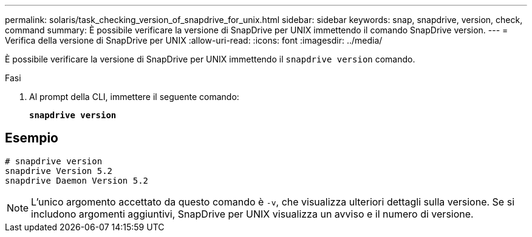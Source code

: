 ---
permalink: solaris/task_checking_version_of_snapdrive_for_unix.html 
sidebar: sidebar 
keywords: snap, snapdrive, version, check, command 
summary: È possibile verificare la versione di SnapDrive per UNIX immettendo il comando SnapDrive version. 
---
= Verifica della versione di SnapDrive per UNIX
:allow-uri-read: 
:icons: font
:imagesdir: ../media/


[role="lead"]
È possibile verificare la versione di SnapDrive per UNIX immettendo il `snapdrive version` comando.

.Fasi
. Al prompt della CLI, immettere il seguente comando:
+
`*snapdrive version*`





== Esempio

[listing]
----
# snapdrive version
snapdrive Version 5.2
snapdrive Daemon Version 5.2
----

NOTE: L'unico argomento accettato da questo comando è `-v`, che visualizza ulteriori dettagli sulla versione. Se si includono argomenti aggiuntivi, SnapDrive per UNIX visualizza un avviso e il numero di versione.
